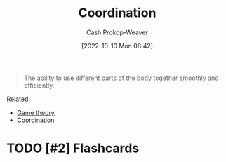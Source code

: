 :PROPERTIES:
:ID:       2e6843f6-0096-4e58-8d86-51126cadca19
:ROAM_ALIASES: Cooperation
:LAST_MODIFIED: [2023-09-05 Tue 20:16]
:END:
#+title: Coordination
#+hugo_custom_front_matter: :slug "2e6843f6-0096-4e58-8d86-51126cadca19"
#+author: Cash Prokop-Weaver
#+date: [2022-10-10 Mon 08:42]
#+filetags: :hastodo:concept:

#+begin_quote
The ability to use different parts of the body together smoothly and efficiently.
#+end_quote

Related:

- [[id:e157ee7b-f36c-4ff8-bcb3-643163925c20][Game theory]]
- [[id:b0458fd4-4350-4c90-a7ac-cc905d590282][Coordination]]
* TODO [#2] Expand :noexport:
* TODO [#2] Flashcards

